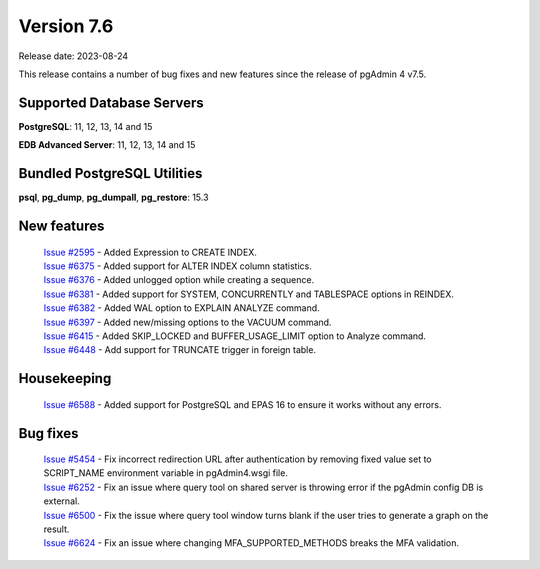 ***********
Version 7.6
***********

Release date: 2023-08-24

This release contains a number of bug fixes and new features since the release of pgAdmin 4 v7.5.

Supported Database Servers
**************************
**PostgreSQL**: 11, 12, 13, 14 and 15

**EDB Advanced Server**: 11, 12, 13, 14 and 15

Bundled PostgreSQL Utilities
****************************
**psql**, **pg_dump**, **pg_dumpall**, **pg_restore**: 15.3


New features
************

  | `Issue #2595 <https://github.com/pgadmin-org/pgadmin4/issues/2595>`_ -  Added Expression to CREATE INDEX.
  | `Issue #6375 <https://github.com/pgadmin-org/pgadmin4/issues/6375>`_ -  Added support for ALTER INDEX column statistics.
  | `Issue #6376 <https://github.com/pgadmin-org/pgadmin4/issues/6376>`_ -  Added unlogged option while creating a sequence.
  | `Issue #6381 <https://github.com/pgadmin-org/pgadmin4/issues/6381>`_ -  Added support for SYSTEM, CONCURRENTLY and TABLESPACE options in REINDEX.
  | `Issue #6382 <https://github.com/pgadmin-org/pgadmin4/issues/6382>`_ -  Added WAL option to EXPLAIN ANALYZE command.
  | `Issue #6397 <https://github.com/pgadmin-org/pgadmin4/issues/6397>`_ -  Added new/missing options to the VACUUM command.
  | `Issue #6415 <https://github.com/pgadmin-org/pgadmin4/issues/6415>`_ -  Added SKIP_LOCKED and BUFFER_USAGE_LIMIT option to Analyze command.
  | `Issue #6448 <https://github.com/pgadmin-org/pgadmin4/issues/6448>`_ -  Add support for TRUNCATE trigger in foreign table.

Housekeeping
************

  | `Issue #6588 <https://github.com/pgadmin-org/pgadmin4/issues/6588>`_ -  Added support for PostgreSQL and EPAS 16 to ensure it works without any errors.

Bug fixes
*********

  | `Issue #5454 <https://github.com/pgadmin-org/pgadmin4/issues/5454>`_ -  Fix incorrect redirection URL after authentication by removing fixed value set to SCRIPT_NAME environment variable in pgAdmin4.wsgi file.
  | `Issue #6252 <https://github.com/pgadmin-org/pgadmin4/issues/6252>`_ -  Fix an issue where query tool on shared server is throwing error if the pgAdmin config DB is external.
  | `Issue #6500 <https://github.com/pgadmin-org/pgadmin4/issues/6500>`_ -  Fix the issue where query tool window turns blank if the user tries to generate a graph on the result.
  | `Issue #6624 <https://github.com/pgadmin-org/pgadmin4/issues/6624>`_ -  Fix an issue where changing MFA_SUPPORTED_METHODS breaks the MFA validation.
